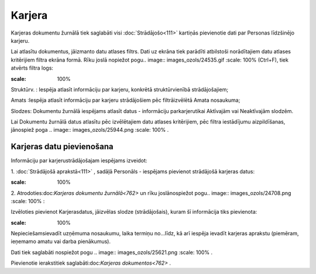 .. 762 Karjera*********** 


Karjeras dokumentu žurnālā tiek saglabāti visi :doc:`Strādājošo<111>`
kartiņās pievienotie dati par Personas līdzšinējo karjeru.

Lai atlasītu dokumentus, jāizmanto datu atlases filtrs. Dati uz ekrāna
tiek parādīti atbilstoši norādītajiem datu atlases kritērijiem filtra
ekrāna formā. Rīku joslā nopiežot pogu.. image::
images_ozols/24535.gif
:scale: 100%
(Ctrl+F), tiek atvērts filtra logs:



.. image:: images_ozols/26100.png
:scale: 100%




Struktūrv. : Iespēja atlasīt informāciju par karjeru, konkrētā
struktūrvienībā strādājošajiem;

Amats :Iespēja atlasīt informāciju par karjeru strādājošiem pēc
filtrāizvēlētā Amata nosaukuma;

Slodzes: Dokumentu žurnālā iespējams atlasīt datus - informāciju
parkarjerutikai Aktīvajām vai Neaktīvajām slodzēm.



Lai Dokumentu žurnālā datus atlasītu pēc izvēlētajiem datu atlases
kritērijiem, pēc filtra iestādījumu aizpildīšanas, jānospiež poga ..
image:: images_ozols/25944.png
:scale: 100%
.



Karjeras datu pievienošana
++++++++++++++++++++++++++

Informāciju par karjerustrādājošajam iespējams izveidot:



1. :doc:`Strādājošā aprakstā<111>` , sadāļā Personāls - iespējams
pievienot strādājošā karjeras datus:



.. image:: images_ozols/25780.png
:scale: 100%


2. Atrodoties:doc:`Karjeras dokumentu žurnālā<762>` un rīku
joslānospiežot pogu.. image:: images_ozols/24708.png
:scale: 100%
:



Izvēloties pievienot Karjerasdatus, jāizvēlas slodze (strādājošais),
kuram šī informācija tiks pievienota:



.. image:: images_ozols/26101.png
:scale: 100%




Nepieciešamsievadīt uzņēmuma nosaukumu, laika termiņu no...līdz, kā
arī iespēja ievadīt karjeras aprakstu (piemēram, ieņemamo amatu vai
darba pienākumus).

Dati tiek saglabāti nospiežot pogu .. image:: images_ozols/25621.png
:scale: 100%
.



Pievienotie ierakstitiek saglabāti:doc:`Karjeras dokumentos<762>` .

 